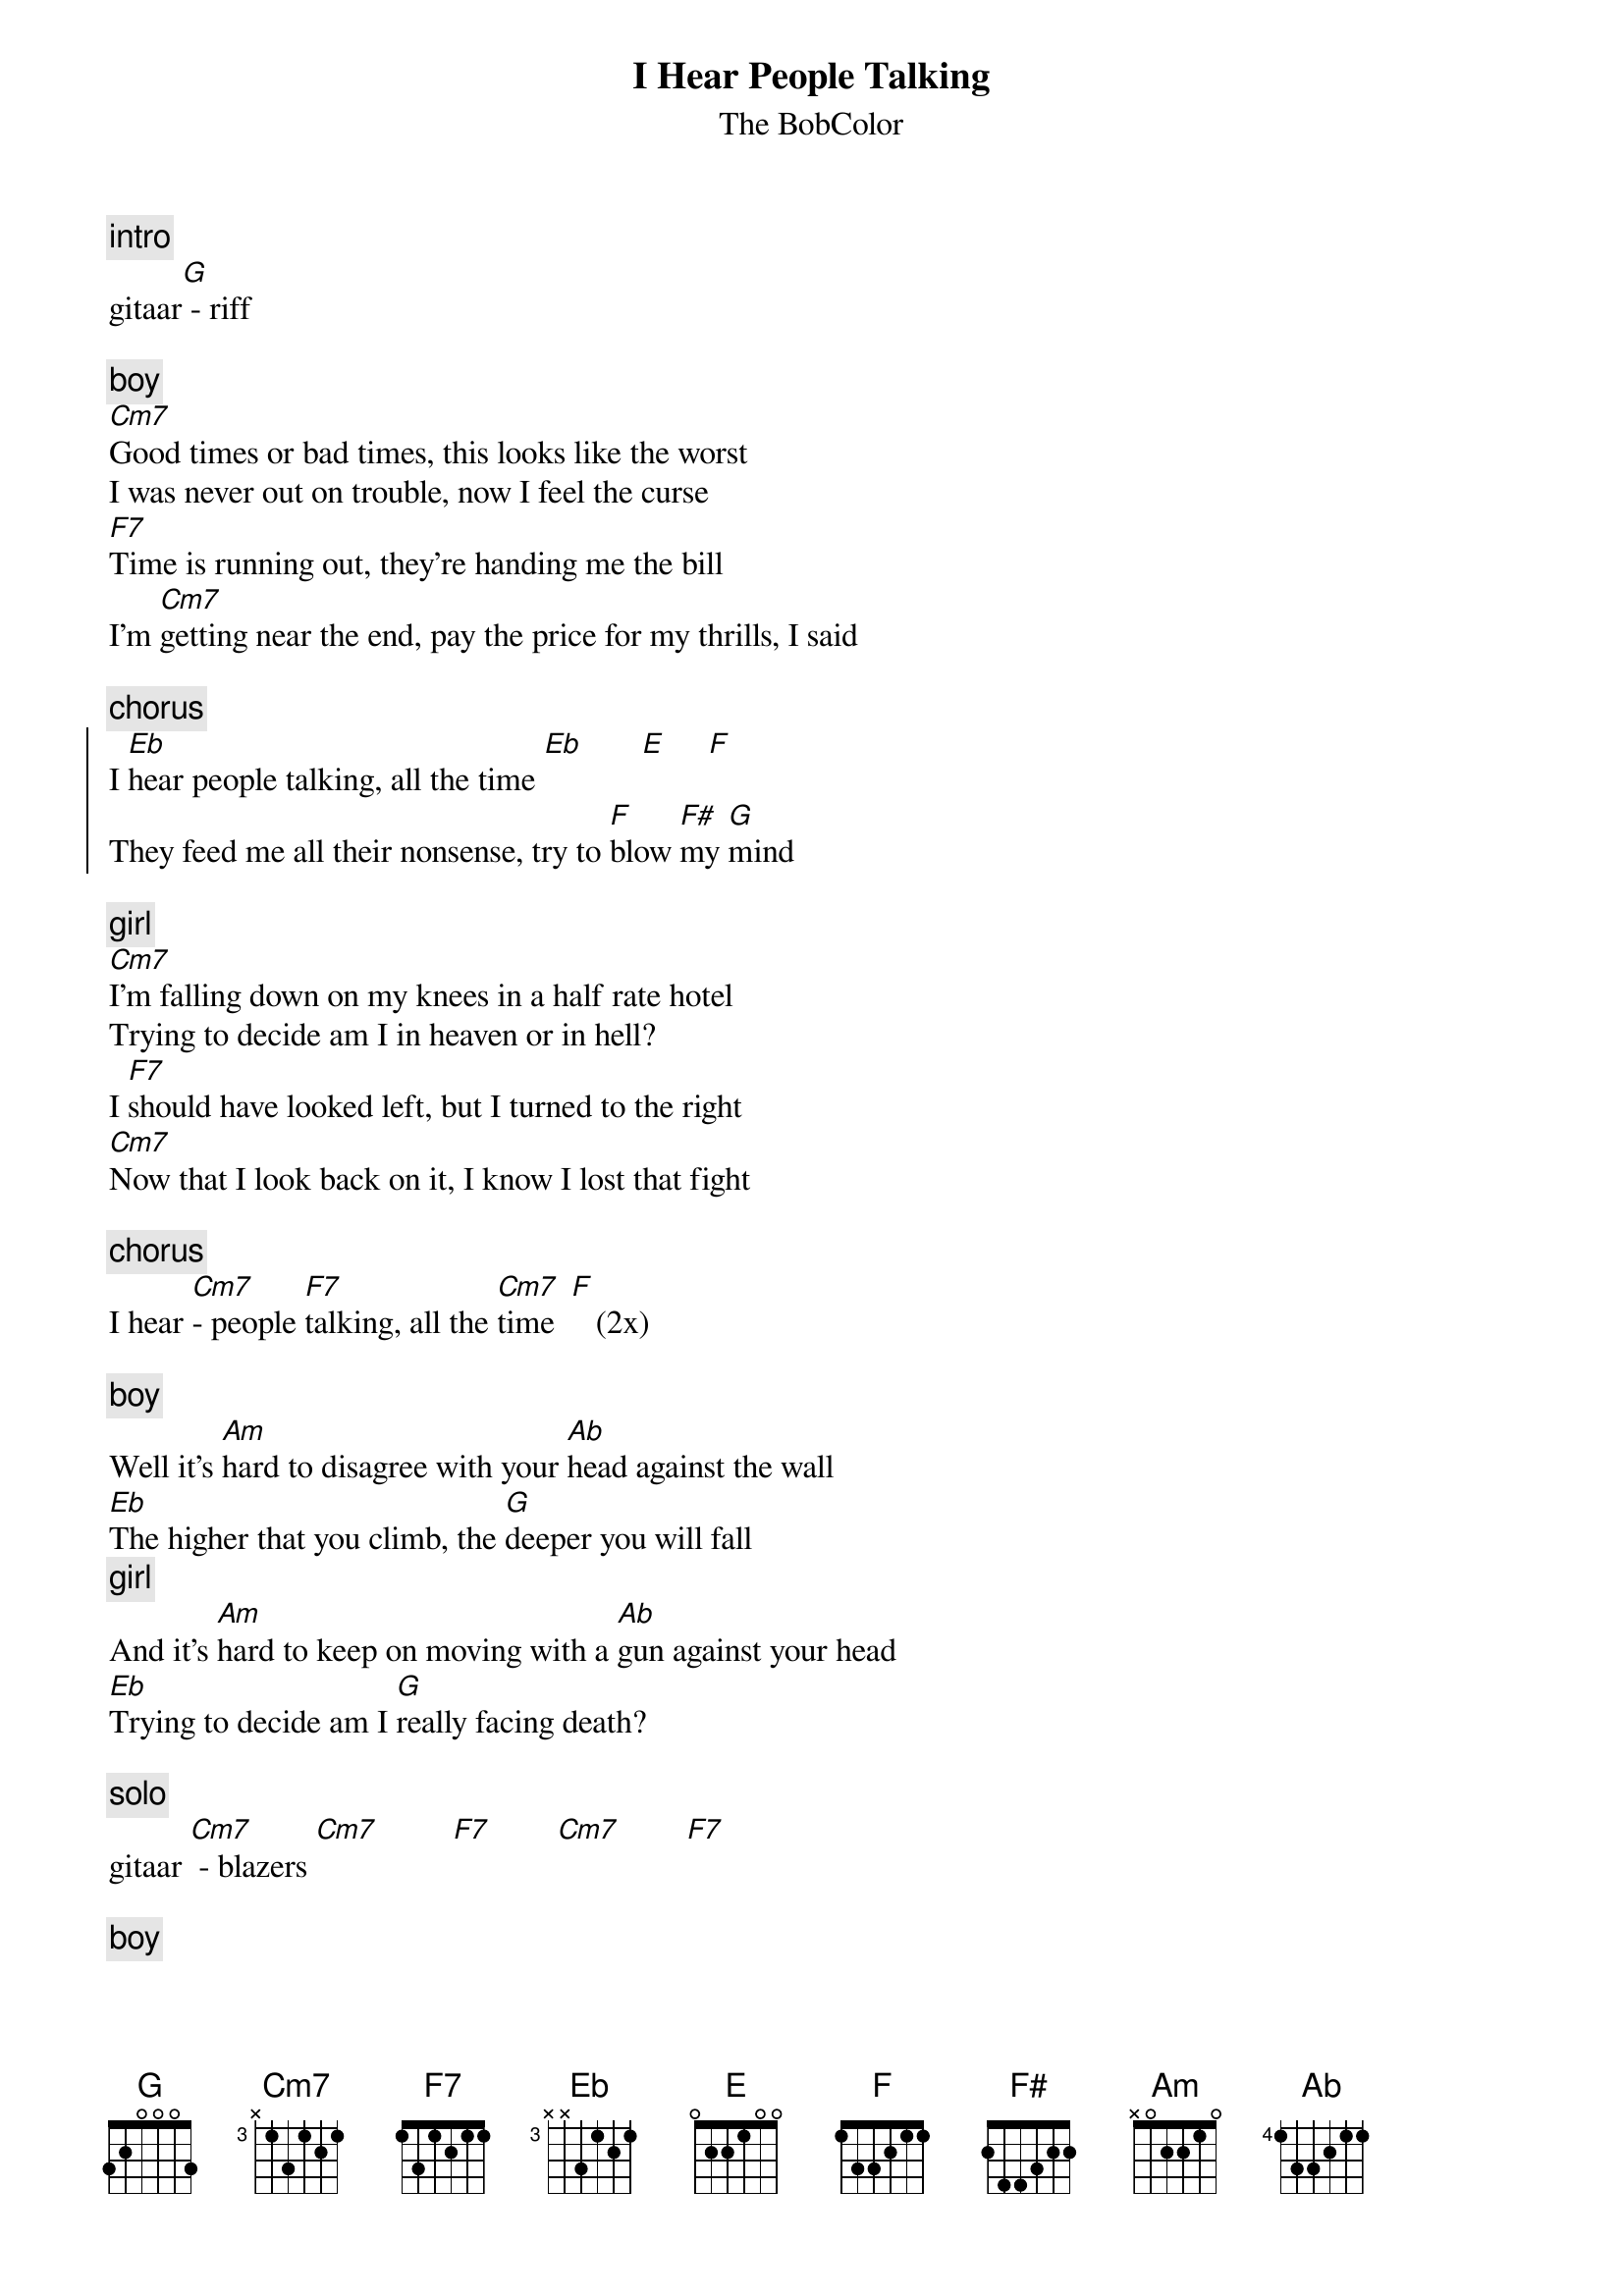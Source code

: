 {t:I Hear People Talking}
{st:The BobColor}

{c:intro}
gitaar[G] - riff

{c:boy}
[Cm7]Good times or bad times, this looks like the worst
I was never out on trouble, now I feel the curse
[F7]Time is running out, they're handing me the bill
I'm [Cm7]getting near the end, pay the price for my thrills, I said

{c:chorus}
{start_of_chorus}
I [Eb]hear people talking, all the time [Eb]       [E]     [F]
They feed me all their nonsense, try to [F]blow [F#]my [G]mind
{end_of_chorus}

{c:girl}
[Cm7]I'm falling down on my knees in a half rate hotel
Trying to decide am I in heaven or in hell?
I [F7]should have looked left, but I turned to the right
[Cm7]Now that I look back on it, I know I lost that fight

{c:chorus}
I hear [Cm7]- people [F7]talking, all the [Cm7]time  [F]   (2x)

{c:boy}
Well it's [Am]hard to disagree with your [Ab]head against the wall
[Eb]The higher that you climb, the [G]deeper you will fall
{c:girl}
And it's [Am]hard to keep on moving with a [Ab]gun against your head
[Eb]Trying to decide am I [G]really facing death?

{c:solo}
gitaar [Cm7] - blazers [Cm7]         [F7]        [Cm7]        [F7]

{c:boy}
[Cm7]Go on and laugh at me, it's nobody's fault but mine
I'm living 'round in circles, loosin' all my time
{c:girl}
Well I [F7]should have looked left, but I turned to the right
[Cm7]Now that I look back on it, I know I lost that fight

{c:chorus}
I hear [Cm7]- people [F7]talking, all the [Cm7]time  [F]   (4x)

{c:introriff}
